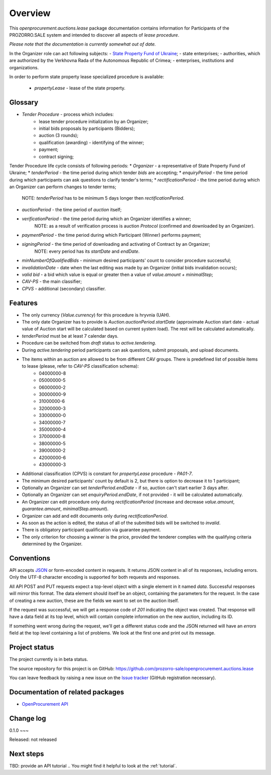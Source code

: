 Overview
========

This `openprocurement.auctions.lease` package documentation contains information for Participants of the PROZORRO.SALE system and intended to discover all aspects of `lease procedure`.

*Please note that the documentation is currently somewhat out of date.*

In the Organizer role can act following subjects:
- `State Property Fund of Ukraine <http://www.spfu.gov.ua>`_;
- state enterprises;
- authorities, which are authorized by the Verkhovna Rada of the Autonomous Republic of Crimea;
- enterprises, institutions and organizations.

In order to perform state property lease specialized procedure is available:
 
 * `propertyLease` - lease of the state property.

Glossary
--------

* `Tender Procedure` - process which includes:
    - lease tender procedure initialization by an Organizer;
    - initial bids proposals by participants (Bidders);
    - auction (3 rounds);
    - qualification (awarding) - identifying of the winner;
    - payment;
    - contract signing;

Tender Procedure life cycle consists of following periods:
* `Organizer` - a representative of State Property Fund of Ukraine;
* `tenderPeriod` - the time period during which tender `bids` are accepting;
* `enquiryPeriod` - the time period during which participants can ask questions to clarify tender's terms;
* `rectificationPeriod` - the time period during which an Organizer can perform changes to tender terms;
    NOTE: `tenderPeriod` has to be minimum 5 days longer then `rectificationPeriod`.
* `auctionPeriod` - the time period of `auction` itself;
* `verificationPeriod` - the time period during which an Organizer identifies a winner;
    NOTE: as a result of verification process is auction `Protocol` (confirmed and downloaded by an Organizer).
* `paymentPeriod` - the time period during which Participant (Winner) performs payment;
* `signingPeriod` - the time period of downloading and activating of Contract by an Organizer;
    NOTE: every period has its `startDate` and `endDate`.
* `minNumberOfQualifiedBids` - minimum desired participants' count to consider procedure successful;
* `invalidationDate` - date when the last editing was made by an Organizer (initial bids invalidation occurs);
* `valid bid` - a bid which value is equal or greater then a value of `value.amount + minimalStep`;
* `CAV-PS` - the main classifier;
* `CPVS` - additional (secondary) classifier.

Features
--------

* The only currency (*Value.currency*) for this procedure is hryvnia (UAH).
* The only date Organizer has to provide is *Auction.auctionPeriod.startDate* (approximate Auction start date - actual value of Auction start will be calculated based on current system load). The rest will be calculated automatically.
* *tenderPeriod* must be at least 7 calendar days.

* Procedure can be switched from *draft* status to *active.tendering*.
* During *active.tendering* period participants can ask questions, submit proposals, and upload documents.

* The items within an auction are allowed to be from different CAV groups. There is predefined list of possible items to lease (please, refer to `CAV-PS` classification schema):
    - 04000000-8
    - 05000000-5
    - 06000000-2
    - 30000000-9
    - 31000000-6
    - 32000000-3
    - 33000000-0
    - 34000000-7
    - 35000000-4
    - 37000000-8
    - 38000000-5
    - 39000000-2
    - 42000000-6
    - 43000000-3

* Additional classification (CPVS) is constant for `propertyLease` procedure - `PA01-7`.
* The minimum desired participants' count by default is 2, but there is option to decrease it to 1 participant;
* Optionally an Organizer can set `tenderPeriod.endDate` - if so, auction can't start earlier 3 days after.
* Optionally an Organizer can set `enquiryPeriod.endDate`, if not provided - it will be calculated automatically.
* An Organizer can edit procedure only during *rectificationPeriod* (increase and decrease `value.amount`, `guarantee.amount`, `minimalStep.amount`).
* Organizer can add and edit documents only during *rectificationPeriod*.
* As soon as the action is edited, the status of all of the submitted bids will be switched to `invalid`.

* There is obligatory participant qualification via guarantee payment.
* The only criterion for choosing a winner is the price, provided the tenderer complies with the qualifying criteria determined by the Organizer.

.. image:: images/auction_lifecycle.png

Conventions
-----------

API accepts `JSON <http://json.org/>`_ or form-encoded content in
requests.  It returns JSON content in all of its responses, including
errors.  Only the UTF-8 character encoding is supported for both requests
and responses.

All API POST and PUT requests expect a top-level object with a single
element in it named `data`.  Successful responses will mirror this format. 
The data element should itself be an object, containing the parameters for
the request.  In the case of creating a new auction, these are the fields we
want to set on the auction itself.

If the request was successful, we will get a response code of `201`
indicating the object was created.  That response will have a data field at
its top level, which will contain complete information on the new auction,
including its ID.

If something went wrong during the request, we'll get a different status
code and the JSON returned will have an `errors` field at the top level
containing a list of problems.  We look at the first one and print out its
message.

Project status
--------------

The project currently is in beta status.

The source repository for this project is on GitHub: https://github.com/prozorro-sale/openprocurement.auctions.lease

You can leave feedback by raising a new issue on the `Issue tracker
<https://github.com/prozorro-sale/openprocurement.auctions.lease/issues>`_ (GitHub
registration necessary).  

Documentation of related packages
---------------------------------

* `OpenProcurement API <http://api-docs.openprocurement.org/en/latest/>`_

Change log
----------

0.1.0
~~~

Released: not released

Next steps
----------

TBD: provide an API tutorial
.. You might find it helpful to look at the :ref:`tutorial`.
